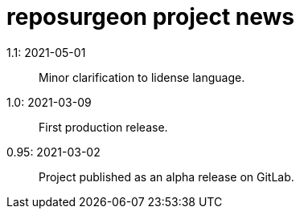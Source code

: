 = reposurgeon project news =

1.1: 2021-05-01::
     Minor clarification to lidense language.

1.0: 2021-03-09::
     First production release.

0.95: 2021-03-02::
     Project published as an alpha release on GitLab.

// end
